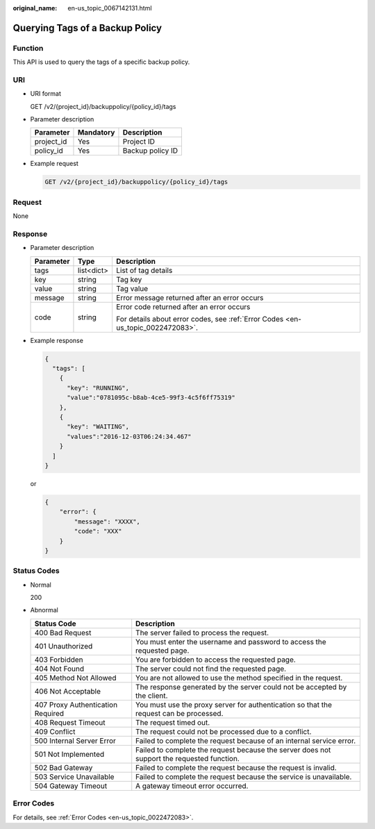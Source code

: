 :original_name: en-us_topic_0067142131.html

.. _en-us_topic_0067142131:

Querying Tags of a Backup Policy
================================

Function
--------

This API is used to query the tags of a specific backup policy.

URI
---

-  URI format

   GET /v2/{project_id}/backuppolicy/{policy_id}/tags

-  Parameter description

   ========== ========= ================
   Parameter  Mandatory Description
   ========== ========= ================
   project_id Yes       Project ID
   policy_id  Yes       Backup policy ID
   ========== ========= ================

-  Example request

   .. code-block:: text

      GET /v2/{project_id}/backuppolicy/{policy_id}/tags

Request
-------

None

Response
--------

-  Parameter description

   +-----------------------+-----------------------+---------------------------------------------------------------------------------+
   | Parameter             | Type                  | Description                                                                     |
   +=======================+=======================+=================================================================================+
   | tags                  | list<dict>            | List of tag details                                                             |
   +-----------------------+-----------------------+---------------------------------------------------------------------------------+
   | key                   | string                | Tag key                                                                         |
   +-----------------------+-----------------------+---------------------------------------------------------------------------------+
   | value                 | string                | Tag value                                                                       |
   +-----------------------+-----------------------+---------------------------------------------------------------------------------+
   | message               | string                | Error message returned after an error occurs                                    |
   +-----------------------+-----------------------+---------------------------------------------------------------------------------+
   | code                  | string                | Error code returned after an error occurs                                       |
   |                       |                       |                                                                                 |
   |                       |                       | For details about error codes, see :ref:`Error Codes <en-us_topic_0022472083>`. |
   +-----------------------+-----------------------+---------------------------------------------------------------------------------+

-  Example response

   .. code-block::

      {
        "tags": [
          {
            "key": "RUNNING",
            "value":"0781095c-b8ab-4ce5-99f3-4c5f6ff75319"
          },
          {
            "key": "WAITING",
            "values":"2016-12-03T06:24:34.467"
          }
        ]
      }

   or

   .. code-block::

      {
          "error": {
              "message": "XXXX",
              "code": "XXX"
          }
      }

Status Codes
------------

-  Normal

   200

-  Abnormal

   +-----------------------------------+--------------------------------------------------------------------------------------------+
   | Status Code                       | Description                                                                                |
   +===================================+============================================================================================+
   | 400 Bad Request                   | The server failed to process the request.                                                  |
   +-----------------------------------+--------------------------------------------------------------------------------------------+
   | 401 Unauthorized                  | You must enter the username and password to access the requested page.                     |
   +-----------------------------------+--------------------------------------------------------------------------------------------+
   | 403 Forbidden                     | You are forbidden to access the requested page.                                            |
   +-----------------------------------+--------------------------------------------------------------------------------------------+
   | 404 Not Found                     | The server could not find the requested page.                                              |
   +-----------------------------------+--------------------------------------------------------------------------------------------+
   | 405 Method Not Allowed            | You are not allowed to use the method specified in the request.                            |
   +-----------------------------------+--------------------------------------------------------------------------------------------+
   | 406 Not Acceptable                | The response generated by the server could not be accepted by the client.                  |
   +-----------------------------------+--------------------------------------------------------------------------------------------+
   | 407 Proxy Authentication Required | You must use the proxy server for authentication so that the request can be processed.     |
   +-----------------------------------+--------------------------------------------------------------------------------------------+
   | 408 Request Timeout               | The request timed out.                                                                     |
   +-----------------------------------+--------------------------------------------------------------------------------------------+
   | 409 Conflict                      | The request could not be processed due to a conflict.                                      |
   +-----------------------------------+--------------------------------------------------------------------------------------------+
   | 500 Internal Server Error         | Failed to complete the request because of an internal service error.                       |
   +-----------------------------------+--------------------------------------------------------------------------------------------+
   | 501 Not Implemented               | Failed to complete the request because the server does not support the requested function. |
   +-----------------------------------+--------------------------------------------------------------------------------------------+
   | 502 Bad Gateway                   | Failed to complete the request because the request is invalid.                             |
   +-----------------------------------+--------------------------------------------------------------------------------------------+
   | 503 Service Unavailable           | Failed to complete the request because the service is unavailable.                         |
   +-----------------------------------+--------------------------------------------------------------------------------------------+
   | 504 Gateway Timeout               | A gateway timeout error occurred.                                                          |
   +-----------------------------------+--------------------------------------------------------------------------------------------+

Error Codes
-----------

For details, see :ref:`Error Codes <en-us_topic_0022472083>`.
